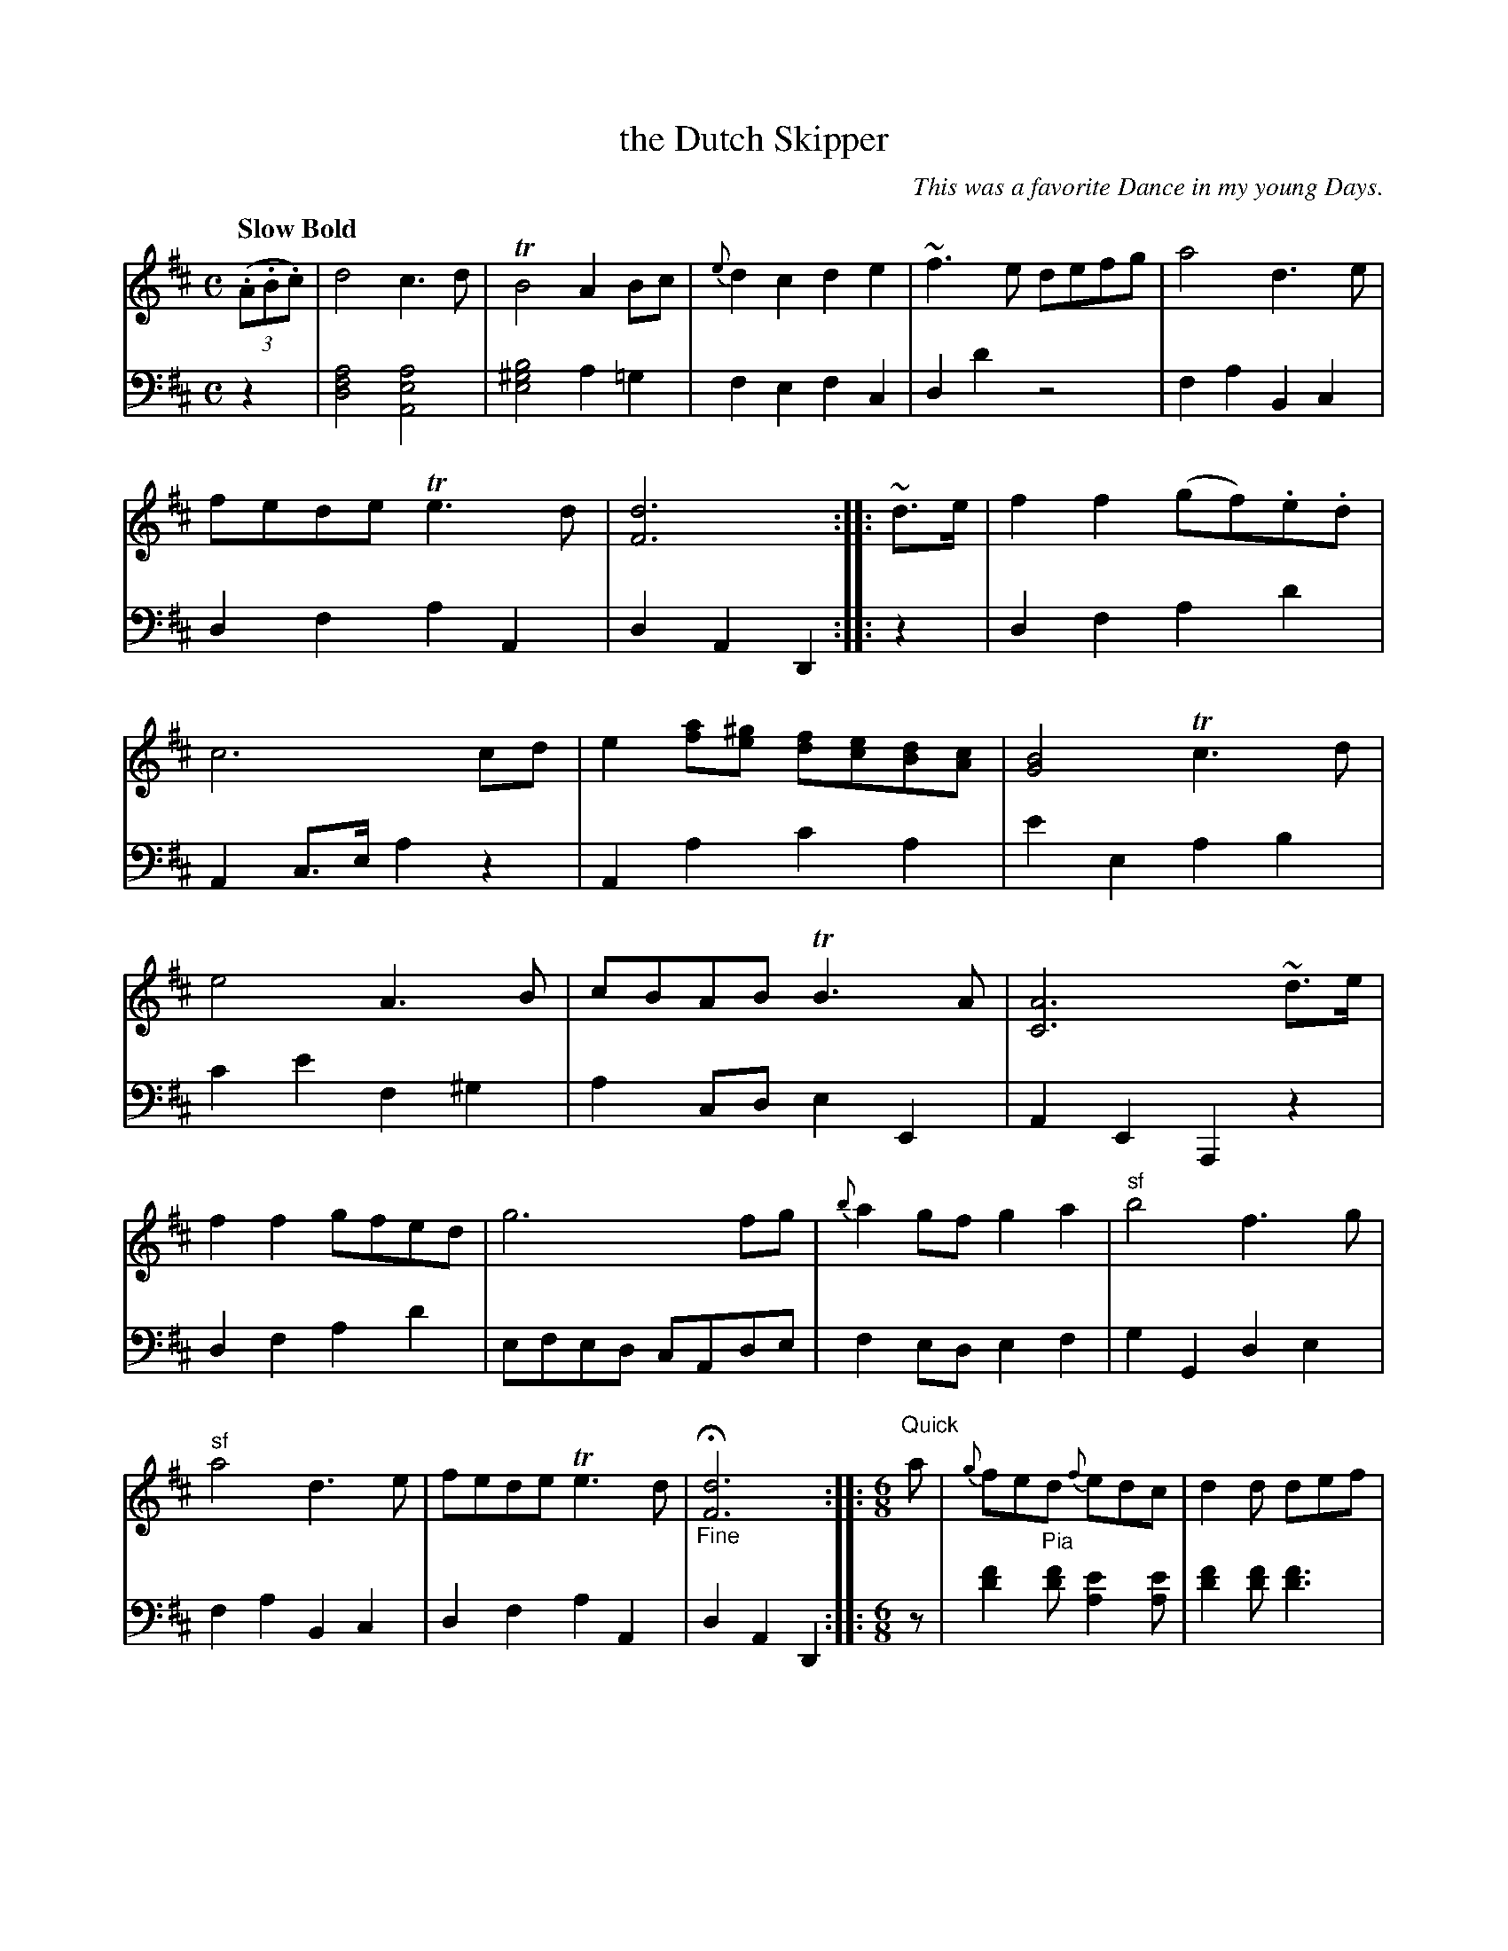 X: 4351
T: the Dutch Skipper
O: This was a favorite Dance in my young Days.
%R: air, march, reel; jig
B: Niel Gow & Sons "A Fourth Collection of Strathspey Reels, etc." v.4 p.35 #2 (top 4 staffs continued from p.34)
Z: 2022 John Chambers <jc:trillian.mit.edu>
M: C
%S: s:3 b:35(11+12+12)
L: 1/8
Q: "Slow Bold"
K: D
% - - - - - - - - - -
% Voice 1 reformatted slightly to make note spacing more similar on 3 staffs
% Note the strains' lengths: 7+14+8+6=35 bars (all repeated = 70 bars).
V: 1 staves=2
(3(.A.B.c) |\
d4 c3d | TB4 A2Bc | {e}d2c2 d2e2 | ~f3e defg |\
a4 d3e | fede Te3d | [d6F6] :: ~d>e |\
f2f2 (gf).e.d | c6 cd | e2[af][^ge] [fd][ec][dB][cA] | [B4G4] Tc3d |
e4 A3B | cBAB TB3A | [A6C6] ~d>e | f2f2 gfed |\
g6 fg | {b}a2gf g2a2 | "^sf"b4 f3g | "^sf"a4 d3e |\
fede Te3d | "_Fine"H[d6F6] ::[M:6/8] "^Quick"a | {g}fe"_Pia"d {f}edc | d2d def |
d2d def | e2e eag | {f}fed {f}edc | d2d "_For"def | ^gea Ta2g | [a3-A3] [a2A2] :: e |\
{e}cBA {d}cBA | e2e efg | {g}fed {g}fed | g2g gab | Bcd ecA | [d3-F3] "_DC"[d2F2] :|
% - - - - - - - - - -
% Voice 2 preserves the staff layout in the book.
V: 2 clef=bass middle=d
z2 |\
[d4f4a4] [A4e4a4] | [e4^g4b4] a2=g2 | f2e2 f2c2 | d2d'2 z4 |\
f2a2 B2c2 | d2f2 a2A2 | d2A2 D2 ::\
z2 |\
d2f2 a2d'2 | A2c>e a2z2 | A2a2 c'2a2 | e'2e2 a2b2 |
c'2e'2 f2^g2 | a2cd e2E2 | A2E2 A,2z2 | d2f2 a2d'2 |\
efed cAde | f2ed e2f2 | g2G2 d2e2 | f2a2 B2c2 | d2f2 a2A2 | d2A2 D2 ::\
[M:6/8] z | [f'2d'2][f'd'] [e'2a2][e'a] |
[f'2d'2][f'd'] [f'3d'3] | [f'2d'2][f'd'] [f'3d'3] | [e'2a2][e'a] [e'3a3] |\
[f'2d'2][f'd'] [e'2a2][e'a] | [f'2d'2][f'd'] [f'2d'2]z | e'2a e'2e | a3 A2 :: z |\
[a3c'3e'3] [a3c'3e'3] | [a2c'2e'2][ac'e'] [a3c'3e'3] |\
[f'3d'3] [f'3d'3] | [g2b2d'2][gbd'] [g3b3d'3] | z2z [a3A3] | dAF "_DC"D2 :|

